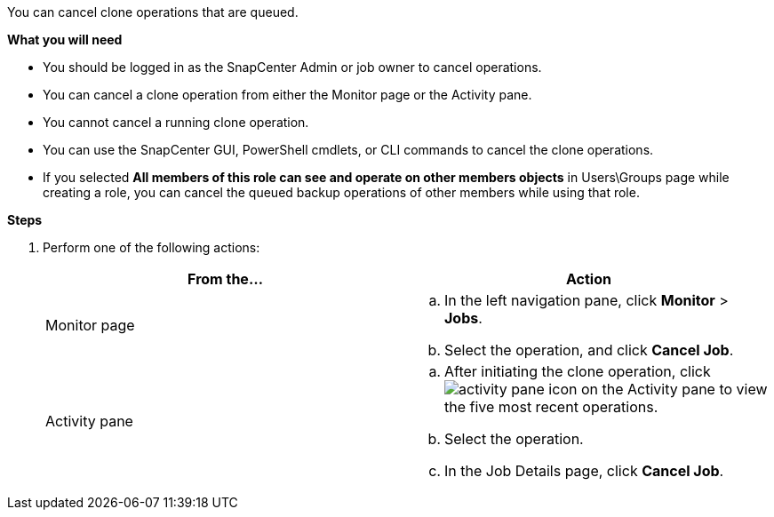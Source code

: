 You can cancel clone operations that are queued.

*What you will need*

* You should be logged in as the SnapCenter Admin or job owner to cancel operations.
* You can cancel a clone operation from either the Monitor page or the Activity pane.
* You cannot cancel a running clone operation.
* You can use the SnapCenter GUI, PowerShell cmdlets, or CLI commands to cancel the clone operations.
* If you selected *All members of this role can see and operate on other members objects* in Users\Groups page while creating a role, you can cancel the queued backup operations of other members while using that role.

*Steps*

. Perform one of the following actions:
+
|===
| From the...| Action

a|
Monitor page
a|

 .. In the left navigation pane, click *Monitor* > *Jobs*.
 .. Select the operation, and click *Cancel Job*.

a|
Activity pane
a|

 .. After initiating the clone operation, click image:../media/activity_pane_icon.gif[] on the Activity pane to view the five most recent operations.
 .. Select the operation.
 .. In the Job Details page, click *Cancel Job*.
|===
